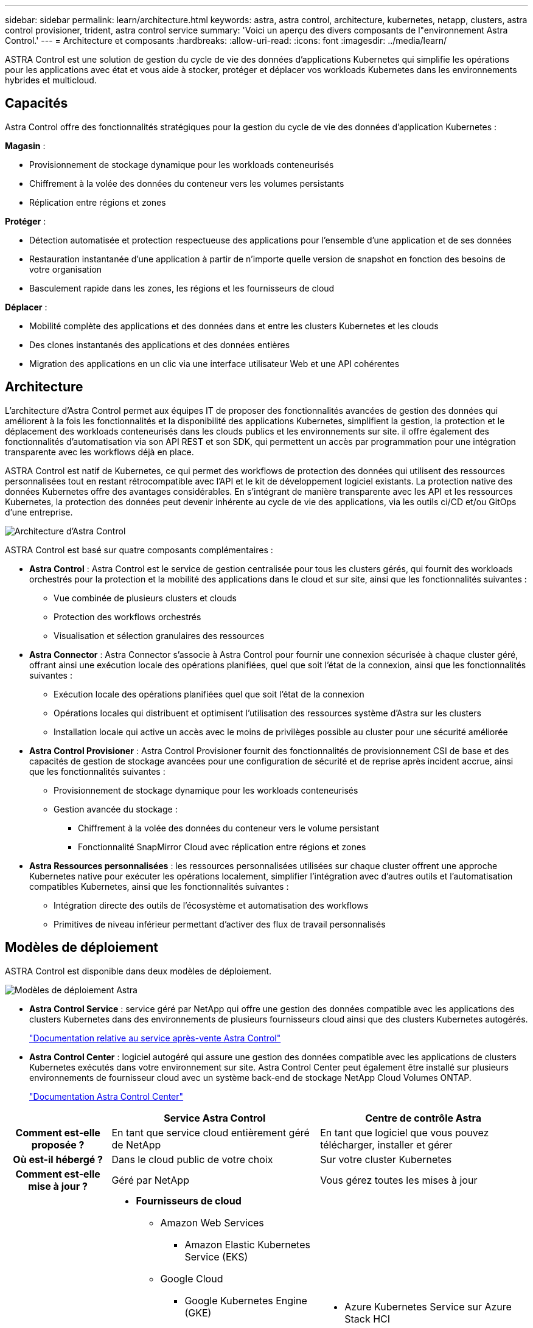 ---
sidebar: sidebar 
permalink: learn/architecture.html 
keywords: astra, astra control, architecture, kubernetes, netapp, clusters, astra control provisioner, trident, astra control service 
summary: 'Voici un aperçu des divers composants de l"environnement Astra Control.' 
---
= Architecture et composants
:hardbreaks:
:allow-uri-read: 
:icons: font
:imagesdir: ../media/learn/


ASTRA Control est une solution de gestion du cycle de vie des données d'applications Kubernetes qui simplifie les opérations pour les applications avec état et vous aide à stocker, protéger et déplacer vos workloads Kubernetes dans les environnements hybrides et multicloud.



== Capacités

Astra Control offre des fonctionnalités stratégiques pour la gestion du cycle de vie des données d'application Kubernetes :

*Magasin* :

* Provisionnement de stockage dynamique pour les workloads conteneurisés
* Chiffrement à la volée des données du conteneur vers les volumes persistants
* Réplication entre régions et zones


*Protéger* :

* Détection automatisée et protection respectueuse des applications pour l'ensemble d'une application et de ses données
* Restauration instantanée d'une application à partir de n'importe quelle version de snapshot en fonction des besoins de votre organisation
* Basculement rapide dans les zones, les régions et les fournisseurs de cloud


*Déplacer* :

* Mobilité complète des applications et des données dans et entre les clusters Kubernetes et les clouds
* Des clones instantanés des applications et des données entières
* Migration des applications en un clic via une interface utilisateur Web et une API cohérentes




== Architecture

L'architecture d'Astra Control permet aux équipes IT de proposer des fonctionnalités avancées de gestion des données qui améliorent à la fois les fonctionnalités et la disponibilité des applications Kubernetes, simplifient la gestion, la protection et le déplacement des workloads conteneurisés dans les clouds publics et les environnements sur site. il offre également des fonctionnalités d'automatisation via son API REST et son SDK, qui permettent un accès par programmation pour une intégration transparente avec les workflows déjà en place.

ASTRA Control est natif de Kubernetes, ce qui permet des workflows de protection des données qui utilisent des ressources personnalisées tout en restant rétrocompatible avec l'API et le kit de développement logiciel existants. La protection native des données Kubernetes offre des avantages considérables. En s'intégrant de manière transparente avec les API et les ressources Kubernetes, la protection des données peut devenir inhérente au cycle de vie des applications, via les outils ci/CD et/ou GitOps d'une entreprise.

image:astra-family-architecture-v1_IEOPS-1558.png["Architecture d'Astra Control"]

ASTRA Control est basé sur quatre composants complémentaires :

* *Astra Control* : Astra Control est le service de gestion centralisée pour tous les clusters gérés, qui fournit des workloads orchestrés pour la protection et la mobilité des applications dans le cloud et sur site, ainsi que les fonctionnalités suivantes :
+
** Vue combinée de plusieurs clusters et clouds
** Protection des workflows orchestrés
** Visualisation et sélection granulaires des ressources


* *Astra Connector* : Astra Connector s'associe à Astra Control pour fournir une connexion sécurisée à chaque cluster géré, offrant ainsi une exécution locale des opérations planifiées, quel que soit l'état de la connexion, ainsi que les fonctionnalités suivantes :
+
** Exécution locale des opérations planifiées quel que soit l'état de la connexion
** Opérations locales qui distribuent et optimisent l'utilisation des ressources système d'Astra sur les clusters
** Installation locale qui active un accès avec le moins de privilèges possible au cluster pour une sécurité améliorée


* *Astra Control Provisioner* : Astra Control Provisioner fournit des fonctionnalités de provisionnement CSI de base et des capacités de gestion de stockage avancées pour une configuration de sécurité et de reprise après incident accrue, ainsi que les fonctionnalités suivantes :
+
** Provisionnement de stockage dynamique pour les workloads conteneurisés
** Gestion avancée du stockage :
+
*** Chiffrement à la volée des données du conteneur vers le volume persistant
*** Fonctionnalité SnapMirror Cloud avec réplication entre régions et zones




* *Astra Ressources personnalisées* : les ressources personnalisées utilisées sur chaque cluster offrent une approche Kubernetes native pour exécuter les opérations localement, simplifier l'intégration avec d'autres outils et l'automatisation compatibles Kubernetes, ainsi que les fonctionnalités suivantes :
+
** Intégration directe des outils de l'écosystème et automatisation des workflows
** Primitives de niveau inférieur permettant d'activer des flux de travail personnalisés






== Modèles de déploiement

ASTRA Control est disponible dans deux modèles de déploiement.

image:astra-architecture-diagram-v7.png["Modèles de déploiement Astra"]

* *Astra Control Service* : service géré par NetApp qui offre une gestion des données compatible avec les applications des clusters Kubernetes dans des environnements de plusieurs fournisseurs cloud ainsi que des clusters Kubernetes autogérés.
+
https://docs.netapp.com/us-en/astra/index.html["Documentation relative au service après-vente Astra Control"^]

* *Astra Control Center* : logiciel autogéré qui assure une gestion des données compatible avec les applications de clusters Kubernetes exécutés dans votre environnement sur site. Astra Control Center peut également être installé sur plusieurs environnements de fournisseur cloud avec un système back-end de stockage NetApp Cloud Volumes ONTAP.
+
https://docs.netapp.com/us-en/astra-control-center/["Documentation Astra Control Center"^]



[cols="1h,2d,2a"]
|===
|  | Service Astra Control | Centre de contrôle Astra 


| Comment est-elle proposée ? | En tant que service cloud entièrement géré de NetApp  a| 
En tant que logiciel que vous pouvez télécharger, installer et gérer



| Où est-il hébergé ? | Dans le cloud public de votre choix  a| 
Sur votre cluster Kubernetes



| Comment est-elle mise à jour ? | Géré par NetApp  a| 
Vous gérez toutes les mises à jour



| Quelles sont les distributions Kubernetes prises en charge ?  a| 
* *Fournisseurs de cloud*
+
** Amazon Web Services
+
*** Amazon Elastic Kubernetes Service (EKS)


** Google Cloud
+
*** Google Kubernetes Engine (GKE)


** Microsoft Azure
+
*** Azure Kubernetes Service (AKS)




* *Clusters autogérés*
+
** Kubernetes (en amont)
** Rancher Kubernetes Engine (RKE)
** Plateforme de conteneurs Red Hat OpenShift


* *Clusters sur site*
+
** Red Hat OpenShift Container Platform sur site



 a| 
* Azure Kubernetes Service sur Azure Stack HCI
* Anthos de Google
* Kubernetes (en amont)
* Rancher Kubernetes Engine (RKE)
* Plateforme de conteneurs Red Hat OpenShift




| Quels sont les systèmes back-end pris en charge ?  a| 
* *Fournisseurs de cloud*
+
** Amazon Web Services
+
*** Amazon EBS
*** Amazon FSX pour NetApp ONTAP
*** https://docs.netapp.com/us-en/cloud-manager-cloud-volumes-ontap/task-getting-started-gcp.html["Cloud Volumes ONTAP"^]


** Google Cloud
+
*** Disque persistant Google
*** NetApp Cloud Volumes Service
*** https://docs.netapp.com/us-en/cloud-manager-cloud-volumes-ontap/task-getting-started-gcp.html["Cloud Volumes ONTAP"^]


** Microsoft Azure
+
*** Disques gérés Azure
*** Azure NetApp Files
*** https://docs.netapp.com/us-en/cloud-manager-cloud-volumes-ontap/task-getting-started-azure.html["Cloud Volumes ONTAP"^]




* *Clusters autogérés*
+
** Amazon EBS
** Disques gérés Azure
** Disque persistant Google
** https://docs.netapp.com/us-en/cloud-manager-cloud-volumes-ontap/["Cloud Volumes ONTAP"^]
** NetApp MetroCluster
** https://longhorn.io/["Longhorn"^]


* *Clusters sur site*
+
** NetApp MetroCluster
** Systèmes NetApp ONTAP AFF et FAS
** NetApp ONTAP Select
** https://docs.netapp.com/us-en/cloud-manager-cloud-volumes-ontap/["Cloud Volumes ONTAP"^]
** https://longhorn.io/["Longhorn"^]



 a| 
* Systèmes NetApp ONTAP AFF et FAS
* NetApp ONTAP Select
* https://docs.netapp.com/us-en/cloud-manager-cloud-volumes-ontap/["Cloud Volumes ONTAP"^]
* https://longhorn.io/["Longhorn"^]


|===


== Pour en savoir plus

* https://docs.netapp.com/us-en/astra/index.html["Documentation relative au service après-vente Astra Control"^]
* https://docs.netapp.com/us-en/astra-control-center/["Documentation Astra Control Center"^]
* https://docs.netapp.com/us-en/trident/index.html["Documentation Astra Trident"^]
* https://docs.netapp.com/us-en/astra-automation/index.html["API de contrôle Astra"^]
* https://docs.netapp.com/us-en/cloudinsights/["Documentation Cloud Insights"^]
* https://docs.netapp.com/us-en/ontap/index.html["Documentation ONTAP"^]

